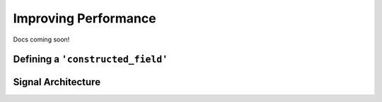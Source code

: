 Improving Performance
=====================

Docs coming soon!

Defining a ``'constructed_field'``
----------------------------------

Signal Architecture
-------------------
